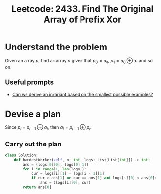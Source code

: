 :PROPERTIES:
:ID:       7731522E-9C98-4A96-ABA3-98D55667F1E4
:ROAM_REFS: https://leetcode.com/problems/find-the-original-array-of-prefix-xor/
:END:
#+TITLE: Leetcode: 2433. Find The Original Array of Prefix Xor
#+ROAM_REFS: https://leetcode.com/problems/find-the-original-array-of-prefix-xor/
#+LEETCODE_LEVEL: Medium
#+ANKI_DECK: Problem Solving
#+ANKI_CARD_ID: 1665293722719

* Understand the problem

Given an array $p$, find an array $a$ given that $p_0=a_0$, $p_1=a_0 \oplus a_1$ and so on.

** Useful prompts

- [[id:BA632D61-93B6-47AB-B11A-7E9EBE3FC71D][Can we derive an invariant based on the smallest possible examples?]]

* Devise a plan

Since $p_i = p_{i-1} \oplus a_i$, then $a_i=p_{i-1} \oplus p_i$.

** Carry out the plan

#+begin_src python
  class Solution:
      def hardestWorker(self, n: int, logs: List[List[int]]) -> int:
          ans = (logs[0][0], logs[0][1])
          for i in range(1, len(logs)):
              cur = logs[i][1] - logs[i - 1][1]
              if cur > ans[1] or cur == ans[1] and logs[i][0] < ans[0]:
                  ans = (logs[i][0], cur)
          return ans[0]
#+end_src
